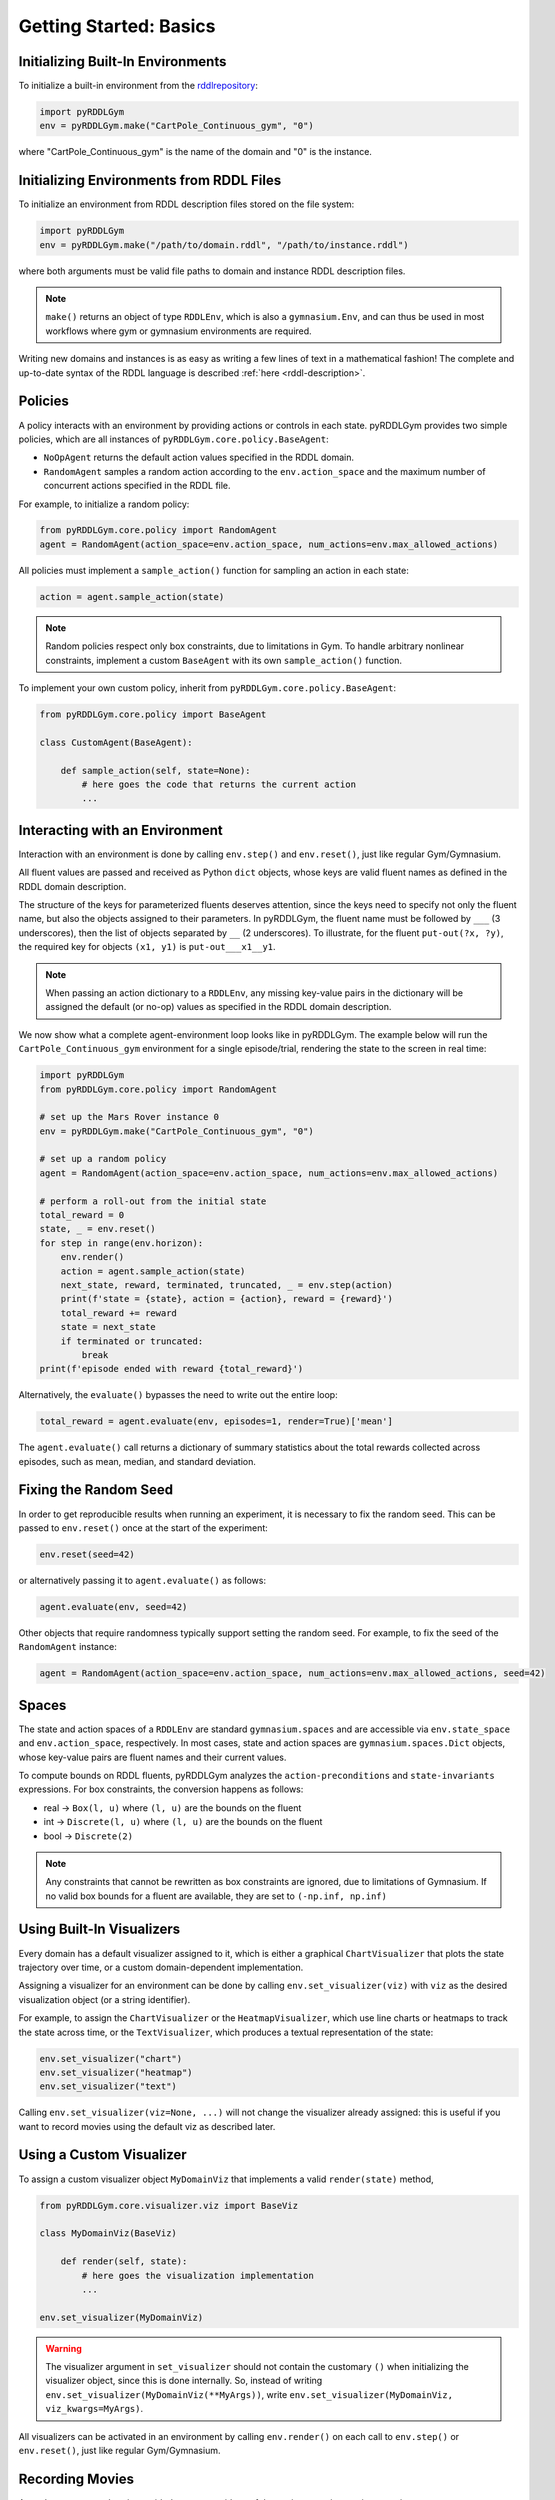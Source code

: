 Getting Started: Basics
===============

Initializing Built-In Environments
-------------------

To initialize a built-in environment from the `rddlrepository <https://github.com/pyrddlgym-project/rddlrepository>`_:

.. code-block:: python

    import pyRDDLGym
    env = pyRDDLGym.make("CartPole_Continuous_gym", "0")

where "CartPole_Continuous_gym" is the name of the domain and "0" is the instance.

Initializing Environments from RDDL Files
-------------------

To initialize an environment from RDDL description files stored on the file system:

.. code-block:: python

    import pyRDDLGym
    env = pyRDDLGym.make("/path/to/domain.rddl", "/path/to/instance.rddl")

where both arguments must be valid file paths to domain and instance RDDL description files.

.. note::
   ``make()`` returns an object of type ``RDDLEnv``, which is also a ``gymnasium.Env``, and can thus be used in 
   most workflows where gym or gymnasium environments are required.

Writing new domains and instances is as easy as writing a few lines of text in a mathematical fashion!
The complete and up-to-date syntax of the RDDL language is described :ref:`here <rddl-description>`.

Policies
----------------------------

A policy interacts with an environment by providing actions or controls in each state.
pyRDDLGym provides two simple policies, which are all instances of ``pyRDDLGym.core.policy.BaseAgent``:

- ``NoOpAgent`` returns the default action values specified in the RDDL domain.
- ``RandomAgent`` samples a random action according to the ``env.action_space`` and the maximum number of concurrent actions specified in the RDDL file.

For example, to initialize a random policy:

.. code-block:: python

    from pyRDDLGym.core.policy import RandomAgent
    agent = RandomAgent(action_space=env.action_space, num_actions=env.max_allowed_actions)

All policies must implement a ``sample_action()`` function for sampling an action in each state:

.. code-block:: python

    action = agent.sample_action(state)
 
.. note::
   Random policies respect only box constraints, due to limitations in Gym.
   To handle arbitrary nonlinear constraints, implement a custom ``BaseAgent``
   with its own ``sample_action()`` function.

.. raw:: html 

   <a href="notebooks/simulating_pyrddlgym_random_policy.html"> 
       <img src="_static/notebook_icon.png" alt="Jupyter Notebook" style="width:64px;height:64px;margin-right:5px;margin-top:5px;margin-bottom:5px;">
       Related example: Simulating an environment in pyRDDLGym with a built-in policy.
   </a>


To implement your own custom policy, inherit from ``pyRDDLGym.core.policy.BaseAgent``:

.. code-block:: python

    from pyRDDLGym.core.policy import BaseAgent
    
    class CustomAgent(BaseAgent):
    
        def sample_action(self, state=None):
            # here goes the code that returns the current action
            ...     


Interacting with an Environment
----------------------------

Interaction with an environment is done by calling ``env.step()`` 
and ``env.reset()``, just like regular Gym/Gymnasium.

All fluent values are passed and received as Python ``dict`` objects,
whose keys are valid fluent names as defined in the RDDL domain description.

The structure of the keys for parameterized fluents deserves attention, since the keys 
need to specify not only the fluent name, but also the objects assigned to their parameters.
In pyRDDLGym, the fluent name must be followed by ``___`` (3 underscores), then the 
list of objects separated by ``__`` (2 underscores). To illustrate, for the fluent
``put-out(?x, ?y)``, the required key for objects ``(x1, y1)`` is ``put-out___x1__y1``.

.. note::
   When passing an action dictionary to a ``RDDLEnv``,
   any missing key-value pairs in the dictionary will be assigned the default (or no-op) values
   as specified in the RDDL domain description.

We now show what a complete agent-environment loop looks like in pyRDDLGym.
The example below will run the ``CartPole_Continuous_gym`` environment for a single episode/trial, 
rendering the state to the screen in real time:

.. code-block:: python

    import pyRDDLGym
    from pyRDDLGym.core.policy import RandomAgent

    # set up the Mars Rover instance 0
    env = pyRDDLGym.make("CartPole_Continuous_gym", "0")
    
    # set up a random policy
    agent = RandomAgent(action_space=env.action_space, num_actions=env.max_allowed_actions)
    
    # perform a roll-out from the initial state
    total_reward = 0
    state, _ = env.reset()
    for step in range(env.horizon):
        env.render()
        action = agent.sample_action(state)
        next_state, reward, terminated, truncated, _ = env.step(action)
        print(f'state = {state}, action = {action}, reward = {reward}')
        total_reward += reward
        state = next_state
        if terminated or truncated:
            break
    print(f'episode ended with reward {total_reward}')

Alternatively, the ``evaluate()`` bypasses the need to write out the entire loop:

.. code-block:: python
	
    total_reward = agent.evaluate(env, episodes=1, render=True)['mean']
  
The ``agent.evaluate()`` call returns a dictionary of summary statistics about the 
total rewards collected across episodes, such as mean, median, and standard deviation.

Fixing the Random Seed
------

In order to get reproducible results when running an experiment, it is necessary to
fix the random seed. This can be passed to ``env.reset()`` once at the start of the experiment:

.. code-block:: python
	
    env.reset(seed=42)

or alternatively passing it to ``agent.evaluate()`` as follows:

.. code-block:: python
	
    agent.evaluate(env, seed=42)

Other objects that require randomness typically support setting the random seed.
For example, to fix the seed of the ``RandomAgent`` instance:

.. code-block:: python

    agent = RandomAgent(action_space=env.action_space, num_actions=env.max_allowed_actions, seed=42)

Spaces
------

The state and action spaces of a ``RDDLEnv`` are standard ``gymnasium.spaces`` and are
accessible via ``env.state_space`` and ``env.action_space``, respectively.
In most cases, state and action spaces are ``gymnasium.spaces.Dict`` objects, whose key-value pairs
are fluent names and their current values.

To compute bounds on RDDL fluents, pyRDDLGym analyzes the 
``action-preconditions`` and ``state-invariants`` expressions. 
For box constraints, the conversion happens as follows:

- real -> ``Box(l, u)`` where ``(l, u)`` are the bounds on the fluent
- int -> ``Discrete(l, u)`` where ``(l, u)`` are the bounds on the fluent
- bool -> ``Discrete(2)``

.. note::
   Any constraints that cannot be rewritten as box constraints are ignored, due to limitations of Gymnasium.
   If no valid box bounds for a fluent are available, they are set to ``(-np.inf, np.inf)``

Using Built-In Visualizers
-------------

Every domain has a default visualizer assigned to it, which is either a graphical 
``ChartVisualizer`` that plots the state trajectory over time, or a custom domain-dependent implementation.

Assigning a visualizer for an environment can be done by calling 
``env.set_visualizer(viz)`` with ``viz`` as the desired visualization object (or a string identifier).

For example, to assign the ``ChartVisualizer`` or the ``HeatmapVisualizer``, 
which use line charts or heatmaps to track the state across time, 
or the ``TextVisualizer``, which produces a textual representation of the state:

.. code-block:: python

    env.set_visualizer("chart")
    env.set_visualizer("heatmap")
    env.set_visualizer("text")
    
Calling ``env.set_visualizer(viz=None, ...)`` will not change the visualizer already assigned: this is useful
if you want to record movies using the default viz as described later.

Using a Custom Visualizer
-------------

To assign a custom visualizer object ``MyDomainViz`` that implements a valid ``render(state)`` method,

.. code-block:: python

    from pyRDDLGym.core.visualizer.viz import BaseViz 

    class MyDomainViz(BaseViz)
        
        def render(self, state):
            # here goes the visualization implementation
            ...

    env.set_visualizer(MyDomainViz)

.. warning::
   The visualizer argument in ``set_visualizer`` should not contain the customary 
   ``()`` when initializing the visualizer object, since this is done internally.
   So, instead of writing ``env.set_visualizer(MyDomainViz(**MyArgs))``, write 
   ``env.set_visualizer(MyDomainViz, viz_kwargs=MyArgs)``.

All visualizers can be activated in an environment by calling ``env.render()``
on each call to ``env.step()`` or ``env.reset()``, just like regular Gym/Gymnasium.

Recording Movies
--------------------------

A ``MovieGenerator`` class is provided to capture videos of the environment interaction over time:

.. code-block:: python
    
    from pyRDDLGym.core.visualizer.movie import MovieGenerator
    recorder = MovieGenerator("/folder/path/to/save/animation", "env_name", max_frames=999999)
    env.set_visualizer(viz=None, movie_gen=recorder)

Upon calling ``env.close()``, the images captured will be combined into video format and saved to the desired path.
Any temporary files created to capture individual frames during interaction will be deleted from disk.

.. note::
   Videos will not be saved until the environment is closed with ``env.close()``. However, frames will be recorded
   to disk continuously while the environment interaction is taking place (to save RAM), which will be used to generate the video.
   Therefore, it is important to not delete these images while the recording is taking place.

Logging Simulation Data
--------------------------

A record of all past interactions with an environment can be logged to a machine
readable CSV file for later analysis:

.. code-block:: python
	
    env = pyRDDLGym.make("CartPole_Continuous_gym", "0", log_path="/path/to/output.csv")
                            
Upon interacting with the environment, pyRDDLGym appends the new observations to the log file at the
specified path. Logging continues until ``env.close()`` is called.
